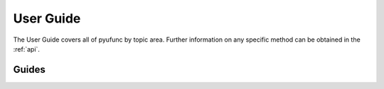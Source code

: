 .. _user_guide:

==========
User Guide
==========

The User Guide covers all of pyufunc by topic area.
Further information on any specific method can be obtained in the
:ref:`api`.

Guides
-------

